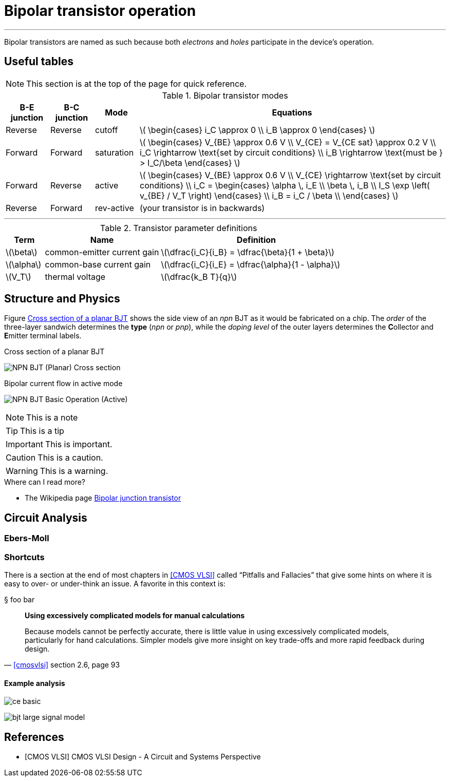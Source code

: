 = Bipolar transistor operation

:sect: &#167;

'''
[#2018-01-10]

Bipolar transistors are named as such because both _electrons_ and _holes_ participate in the device's operation.


== Useful tables

NOTE: This section is at the top of the page for quick reference.


.Bipolar transistor modes
[cols="1,1,1,7"]
|===
|B-E junction |B-C junction |Mode |Equations

|Reverse
|Reverse
|cutoff
|latexmath:[
\begin{cases}
i_C \approx 0 \\
i_B \approx 0
\end{cases}
]

|Forward
|Forward
|saturation
|latexmath:[
\begin{cases}
V_{BE} \approx 0.6 V \\
V_{CE} = V_{CE sat} \approx 0.2 V \\
i_C \rightarrow \text{set by circuit conditions} \\
i_B \rightarrow \text{must be } > I_C/\beta
\end{cases}
]

|Forward
|Reverse
|active
|latexmath:[
\begin{cases}
V_{BE} \approx 0.6 V \\
V_{CE} \rightarrow \text{set by circuit conditions} \\
i_C = \begin{cases}
        \alpha \, i_E \\
        \beta \, i_B \\
        I_S \exp \left( v_{BE} / V_T \right)
      \end{cases} \\
i_B = i_C / \beta \\
\end{cases}
]

|Reverse
|Forward
|rev-active
|(your transistor is in backwards)

|===




'''




.Transistor parameter definitions
[cols=".^1,.^3,.^5"]
|===
| Term | Name | Definition

|latexmath:[\beta]
|common-emitter current gain
|latexmath:[\dfrac{i_C}{i_B} = \dfrac{\beta}{1 + \beta}]

|latexmath:[\alpha]
|common-base current gain
|latexmath:[\dfrac{i_C}{i_E} = \dfrac{\alpha}{1 - \alpha}]

|latexmath:[V_T]
|thermal voltage
|latexmath:[\dfrac{k_B T}{q}]

|===



== Structure and Physics

Figure <<bjt-planar>> shows the side view of an _npn_ BJT as it would be fabricated on a chip.
The _order_ of the three-layer sandwich determines the *type* (_npn_ or _pnp_), while the _doping level_ of the outer layers determines the **C**ollector and **E**mitter terminal labels.


[#bjt-planar]
.Cross section of a planar BJT
image:NPN_BJT_(Planar)_Cross-section.svg[]
// from: https://en.wikipedia.org/wiki/File:NPN_BJT_(Planar)_Cross-section.svg
// modified emitter to add "+" to doping

[#bjt-current-flow]
.Bipolar current flow in active mode
image:NPN_BJT_Basic_Operation_(Active).svg[]
// from: https://en.wikipedia.org/wiki/File:NPN_BJT_Basic_Operation_(Active).svg



NOTE: This is a note


TIP: This is a tip


IMPORTANT: This is important.


CAUTION: This is a caution.


WARNING: This is a warning.





.Where can I read more?
****
* The Wikipedia page https://en.wikipedia.org/wiki/Bipolar_junction_transistor[Bipolar junction transistor]

****



== Circuit Analysis

=== Ebers-Moll


=== Shortcuts

There is a section at the end of most chapters in <<cmosvlsi>> called "`Pitfalls and Fallacies`" that give some hints on where it is easy to over- or under-think an issue.
A favorite in this context is:

{sect} foo bar

[quote, '<<cmosvlsi>> section 2.6, page 93']
____
*Using excessively complicated models for manual calculations*

Because models cannot be perfectly accurate, there is little value in using excessively complicated models, particularly for hand calculations.
Simpler models give more insight on key trade-offs and more rapid feedback during design.
____

==== Example analysis

image:ce-basic.svg[]



[#bjt-large-signal-model]
image::bjt-large-signal-model.svg[]





[bibliography]
== References

- [[[cmosvlsi, CMOS VLSI]]] CMOS VLSI Design - A Circuit and Systems Perspective

